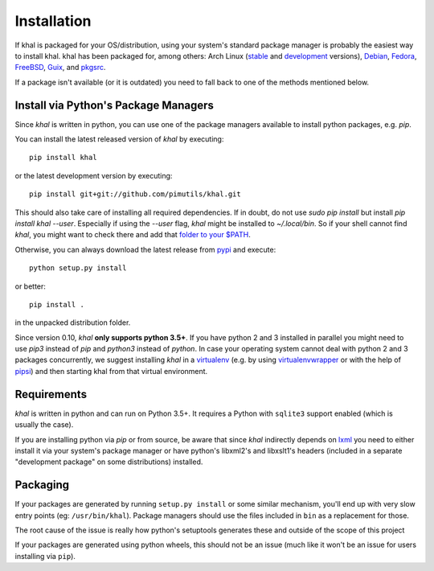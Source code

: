 Installation
============

If khal is packaged for your OS/distribution, using your system's
standard package manager is probably the easiest way to install khal.
khal has been packaged for, among others: Arch Linux (stable_ and development_
versions), Debian_, Fedora_, FreeBSD_, Guix_, and pkgsrc_.

.. _stable: https://www.archlinux.org/packages/community/any/khal/
.. _development: https://aur.archlinux.org/packages/khal-git/
.. _Debian: https://packages.debian.org/search?keywords=khal&searchon=names
.. _Fedora: https://admin.fedoraproject.org/pkgdb/package/rpms/khal/
.. _FreeBSD: https://www.freshports.org/deskutils/py-khal/
.. _Guix: http://www.gnu.org/software/guix/packages/
.. _pkgsrc: http://pkgsrc.se/time/khal

If a package isn't available (or it is outdated) you need to fall back to one
of the methods mentioned below.

Install via Python's Package Managers
-------------------------------------

Since *khal* is written in python, you can use one of the package managers
available to install python packages, e.g. *pip*.

You can install the latest released version of *khal* by executing::

    pip install khal

or the latest development version by executing::

     pip install git+git://github.com/pimutils/khal.git

This should also take care of installing all required dependencies.  If in
doubt, do not use `sudo pip install` but install `pip install khal --user`.
Especially if using the `--user` flag, *khal* might be installed to
`~/.local/bin`.  So if your shell cannot find *khal*, you might want to check
there and add that `folder to your $PATH
<https://askubuntu.com/questions/60218/how-to-add-a-directory-to-the-path>`_.

Otherwise, you can always download the latest release from pypi_ and execute::

        python setup.py install

or better::

        pip install .

in the unpacked distribution folder.

Since version 0.10, *khal* **only supports python 3.5+**. If you have
python 2 and 3 installed in parallel you might need to use `pip3` instead of
`pip` and `python3` instead of `python`. In case your operating system cannot
deal with python 2 and 3 packages concurrently, we suggest installing *khal* in
a virtualenv_ (e.g. by using virtualenvwrapper_ or with the help of pipsi_) and
then starting khal from that virtual environment.

.. _pipsi: https://github.com/mitsuhiko/pipsi
.. _pypi: https://pypi.python.org/pypi/khal
.. _virtualenv: https://virtualenv.pypa.io
.. _virtualenvwrapper: http://virtualenvwrapper.readthedocs.org/

.. _requirements:

Requirements
------------

*khal* is written in python and can run on Python 3.5+. It requires a Python
with ``sqlite3`` support enabled (which is usually the case).

If you are installing python via *pip* or from source, be aware that since
*khal* indirectly depends on lxml_ you need to either install it via your
system's package manager or have python's libxml2's and libxslt1's headers
(included in a separate "development package" on some distributions) installed.

.. _icalendar: https://github.com/collective/icalendar
.. _vdirsyncer: https://github.com/pimutils/vdirsyncer
.. _lxml: http://lxml.de/

Packaging
---------

If your packages are generated by running ``setup.py install`` or some similar
mechanism, you'll end up with very slow entry points (eg: ``/usr/bin/khal``).
Package managers should use the files included in ``bin`` as a replacement for
those.

The root cause of the issue is really how python's setuptools generates these
and outside of the scope of this project

If your packages are generated using python wheels, this should not be an issue
(much like it won't be an issue for users installing via ``pip``).
